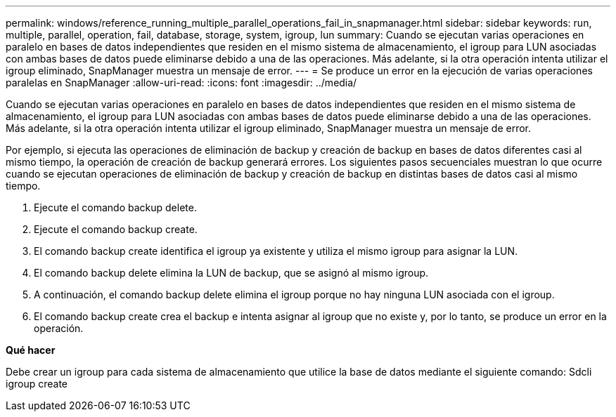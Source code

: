 ---
permalink: windows/reference_running_multiple_parallel_operations_fail_in_snapmanager.html 
sidebar: sidebar 
keywords: run, multiple, parallel, operation, fail, database, storage, system, igroup, lun 
summary: Cuando se ejecutan varias operaciones en paralelo en bases de datos independientes que residen en el mismo sistema de almacenamiento, el igroup para LUN asociadas con ambas bases de datos puede eliminarse debido a una de las operaciones. Más adelante, si la otra operación intenta utilizar el igroup eliminado, SnapManager muestra un mensaje de error. 
---
= Se produce un error en la ejecución de varias operaciones paralelas en SnapManager
:allow-uri-read: 
:icons: font
:imagesdir: ../media/


[role="lead"]
Cuando se ejecutan varias operaciones en paralelo en bases de datos independientes que residen en el mismo sistema de almacenamiento, el igroup para LUN asociadas con ambas bases de datos puede eliminarse debido a una de las operaciones. Más adelante, si la otra operación intenta utilizar el igroup eliminado, SnapManager muestra un mensaje de error.

Por ejemplo, si ejecuta las operaciones de eliminación de backup y creación de backup en bases de datos diferentes casi al mismo tiempo, la operación de creación de backup generará errores. Los siguientes pasos secuenciales muestran lo que ocurre cuando se ejecutan operaciones de eliminación de backup y creación de backup en distintas bases de datos casi al mismo tiempo.

. Ejecute el comando backup delete.
. Ejecute el comando backup create.
. El comando backup create identifica el igroup ya existente y utiliza el mismo igroup para asignar la LUN.
. El comando backup delete elimina la LUN de backup, que se asignó al mismo igroup.
. A continuación, el comando backup delete elimina el igroup porque no hay ninguna LUN asociada con el igroup.
. El comando backup create crea el backup e intenta asignar al igroup que no existe y, por lo tanto, se produce un error en la operación.


*Qué hacer*

Debe crear un igroup para cada sistema de almacenamiento que utilice la base de datos mediante el siguiente comando: Sdcli igroup create
